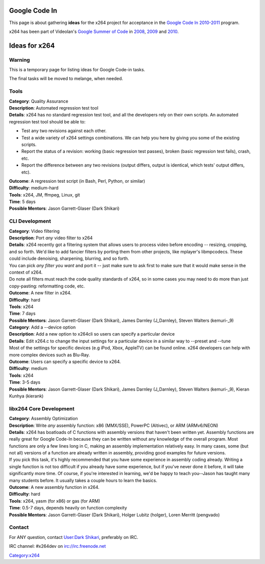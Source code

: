 .. raw:: mediawiki

   {{Lowercase}}

Google Code In
==============

This page is about gathering **ideas** for the x264 project for acceptance in the `Google Code In 2010-2011 <http://code.google.com/opensource/gci/2010-11/index.html>`__ program.

x264 has been part of Videolan's `Google Summer of Code <http://code.google.com/soc/>`__ in `2008 <SoC_2008>`__, `2009 <SoC_2009>`__ and `2010 <SoC_2010>`__.

Ideas for x264
==============

Warning
-------

This is a temporary page for listing ideas for Google Code-in tasks.

The final tasks will be moved to melange, when needed.

Tools
-----

| **Category**: Quality Assurance
| **Description**: Automated regression test tool
| **Details**: x264 has no standard regression test tool, and all the developers rely on their own scripts. An automated regression test tool should be able to:

-  Test any two revisions against each other.
-  Test a wide variety of x264 settings combinations. We can help you here by giving you some of the existing scripts.
-  Report the status of a revision: working (basic regression test passes), broken (basic regression test fails), crash, etc.
-  Report the difference between any two revisions (output differs, output is identical, which tests' output differs, etc).

| **Outcome**: A regression test script (in Bash, Perl, Python, or similar)
| **Difficulty**: medium-hard
| **Tools**: x264, JM, ffmpeg, Linux, git
| **Time**: 5 days
| **Possible Mentors**: Jason Garrett-Glaser (Dark Shikari)

CLI Development
---------------

| **Category**: Video filtering
| **Description**: Port *any* video filter to x264
| **Details**: x264 recently got a filtering system that allows users to process video before encoding -- resizing, cropping, and so forth. We'd like to add fancier filters by porting them from other projects, like mplayer's libmpcodecs. These could include denoising, sharpening, blurring, and so forth.
| You can pick *any filter you want* and port it -- just make sure to ask first to make sure that it would make sense in the context of x264.
| Do note all filters must reach the code quality standards of x264, so in some cases you may need to do more than just copy-pasting: reformatting code, etc.
| **Outcome**: A new filter in x264.
| **Difficulty**: hard
| **Tools**: x264
| **Time**: 7 days
| **Possible Mentors**: Jason Garrett-Glaser (Dark Shikari), James Darnley (J_Darnley), Steven Walters (kemuri-_9)
| **Category**: Add a --device option
| **Description**: Add a new option to x264cli so users can specify a particular device
| **Details**: Edit x264.c to change the input settings for a particular device in a similar way to --preset and --tune
| Most of the settings for specific devices (e.g iPod, Xbox, AppleTV) can be found online. x264 developers can help with more complex devices such as Blu-Ray.

| **Outcome**: Users can specify a specific device to x264.
| **Difficulty**: medium
| **Tools**: x264
| **Time**: 3-5 days
| **Possible Mentors**: Jason Garrett-Glaser (Dark Shikari), James Darnley (J_Darnley), Steven Walters (kemuri-_9), Kieran Kunhya (kierank)

libx264 Core Development
------------------------

| **Category**: Assembly Optimization
| **Description**: Write *any* assembly function: x86 (MMX/SSE), PowerPC (Altivec), or ARM (ARMv6/NEON)
| **Details**: x264 has boatloads of C functions with assembly versions that haven't been written yet. Assembly functions are really great for Google Code-In because they can be written without any knowledge of the overall program. Most functions are only a few lines long in C, making an assembly implementation relatively easy. In many cases, some (but not all) versions of a function are already written in assembly, providing good examples for future versions.
| If you pick this task, it's highly recommended that you have some experience in assembly coding already. Writing a single function is not too difficult if you already have some experience, but if you've never done it before, it will take significantly more time. Of course, if you're interested in learning, we'd be happy to teach you--Jason has taught many many students before. It usually takes a couple hours to learn the basics.
| **Outcome**: A new assembly function in x264.
| **Difficulty**: hard
| **Tools**: x264, yasm (for x86) or gas (for ARM)
| **Time**: 0.5-7 days, depends heavily on function complexity
| **Possible Mentors**: Jason Garrett-Glaser (Dark Shikari), Holger Lubitz (holger), Loren Merritt (pengvado)

Contact
-------

For ANY question, contact `User:Dark Shikari <User:Dark_Shikari>`__, preferably on IRC.

IRC channel: #x264dev on irc://irc.freenode.net

`Category:x264 <Category:x264>`__
